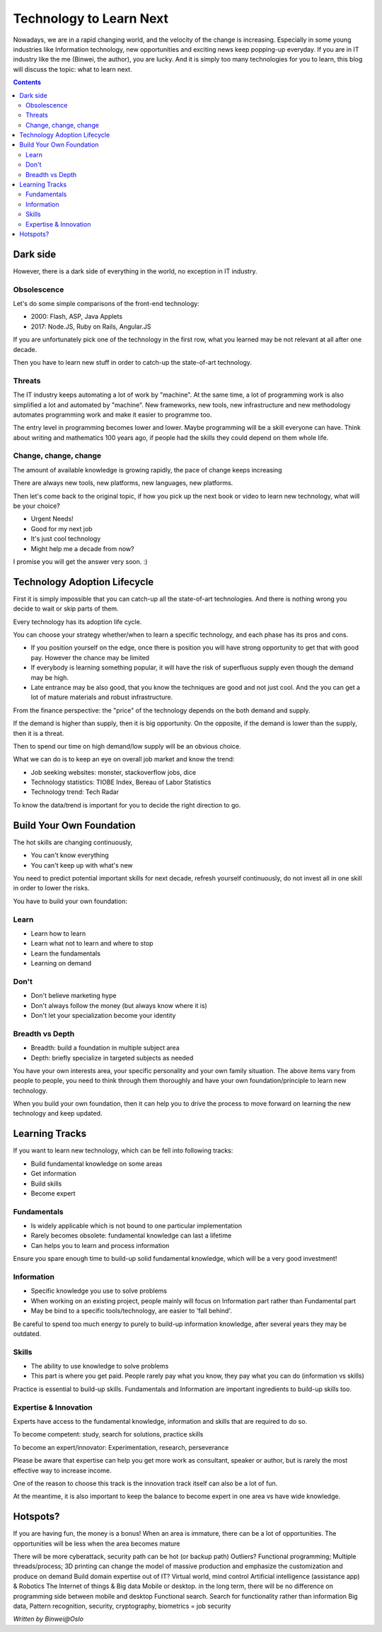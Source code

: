 
Technology to Learn Next
=============================

.. post:: Apr 18, 2017
   :tags: career
   :category: Life

Nowadays, we are in a rapid changing world, and the velocity of the change is increasing. Especially in some young industries like Information technology, new opportunities and exciting news keep popping-up everyday. If you are in IT industry like the me (Binwei, the author), you are lucky. 
And it is simply too many technologies for you to learn, this blog will discuss the topic: what to learn next.

.. image:: images/culture.jpg

.. contents::

==============
Dark side
==============

However, there is a dark side of everything in the world, no exception in IT industry.

Obsolescence
-------------

Let's do some simple comparisons of the front-end technology:

* 2000: Flash, ASP, Java Applets
* 2017: Node.JS, Ruby on Rails, Angular.JS

If you are unfortunately pick one of the technology in the first row, what you learned may be not relevant at all after one decade. 

Then you have to learn new stuff in order to catch-up the state-of-art technology.

Threats
------------
The IT industry keeps automating a lot of work by "machine". At the same time, a lot of programming work is also simplified a lot and automated by "machine". New frameworks, new tools, new infrastructure and new methodology automates programming work and make it easier to programme too.

The entry level in programming becomes lower and lower. Maybe programming will be a skill everyone can have. Think about writing and mathematics 100 years ago, if people had the skills they could depend on them whole life. 

Change, change, change
------------------------
The amount of available knowledge is growing rapidly, the pace of change keeps increasing

There are always new tools, new platforms, new languages, new platforms.

Then let's come back to the original topic, if how you pick up the next book or video to learn new technology, what will be your choice?

* Urgent Needs!
* Good for my next job
* It's just cool technology
* Might help me a decade from now?

I promise you will get the answer very soon. :)

===============================
Technology Adoption Lifecycle
===============================

First it is simply impossible that you can catch-up all the state-of-art technologies. And there is nothing wrong you decide to wait or skip parts of them.

Every technology has its adoption life cycle.

.. image:: images/technologyadoptionlifecycle.jpg

You can choose your strategy whether/when to learn a specific technology, and each phase has its pros and cons.

* If you position yourself on the edge, once there is position you will have strong opportunity to get that with good pay. However the chance may be limited
* If everybody is learning something popular, it will have the risk of superfluous supply even though the demand may be high.
* Late entrance may be also good, that you know the techniques are good and not just cool. And the you can get a lot of mature materials and robust infrastructure.

From the finance perspective: the "price" of the technology depends on the both demand and supply. 

.. image:: images/demandprovideadoption.png

If the demand is higher than supply, then it is big opportunity. On the opposite, if the demand is lower than the supply, then it is a threat.

Then to spend our time on high demand/low supply will be an obvious choice.

What we can do is to keep an eye on overall job market and know the trend:

* Job seeking websites: monster, stackoverflow jobs, dice
* Technology statistics: TIOBE Index, Bereau of Labor Statistics
* Technology trend: Tech Radar

To know the data/trend is important for you to decide the right direction to go.

==========================
Build Your Own Foundation
==========================

The hot skills are changing continuously, 

* You can't know everything
* You can't keep up with what's new

You need to predict potential important skills for next decade, refresh yourself continuously, do not invest all in one skill in order to lower the risks.

You have to build your own foundation:

Learn
--------

* Learn how to learn
* Learn what not to learn and where to stop
* Learn the fundamentals
* Learning on demand

Don't
--------

* Don't believe marketing hype
* Don't always follow the money (but always know where it is) 
* Don't let your specialization become your identity

Breadth vs Depth
-----------------

* Breadth: build a foundation in multiple subject area
* Depth: briefly specialize in targeted subjects as needed

You have your own interests area, your specific personality and your own family situation. The above items vary from people to people, you need to think through them thoroughly and have your own foundation/principle to learn new technology.

When you build your own foundation, then it can help you to drive the process to move forward on learning the new technology and keep updated.

=================
Learning Tracks
=================

If you want to learn new technology, which can be fell into following tracks:

* Build fundamental knowledge on some areas
* Get information
* Build skills
* Become expert

Fundamentals
-----------------

* Is widely applicable which is not bound to one particular implementation
* Rarely becomes obsolete: fundamental knowledge can last a lifetime
* Can helps you to learn and process information

Ensure you spare enough time to build-up solid fundamental knowledge, which will be a very good investment!

Information
----------------

* Specific knowledge you use to solve problems
* When working on an existing project, people mainly will focus on Information part rather than Fundamental part
* May be bind to a specific tools/technology, are easier to 'fall behind'.

Be careful to spend too much energy to purely to build-up information knowledge, after several years they may be outdated.

Skills
----------

* The ability to use knowledge to solve problems
* This part is where you get paid. People rarely pay what you know, they pay what you can do (information vs skills)

Practice is essential to build-up skills. Fundamentals and Information are important ingredients to build-up skills too.

Expertise & Innovation
------------------------

Experts have access to the fundamental knowledge, information and skills that are required to do so.

To become competent: study, search for solutions, practice skills

To become an expert/innovator: Experimentation, research, perseverance

.. image:: images/fundamentalinformationskill.png

Please be aware that expertise can help you get more work as consultant, speaker or author, but is rarely the most effective way to increase income.

One of the reason to choose this track is the innovation track itself can also be a lot of fun.

At the meantime, it is also important to keep the balance to become expert in one area vs have wide knowledge.

.. image:: images/explorationexploitation.png

==========
Hotspots?
==========

If you are having fun, the money is a bonus!
When an area is immature, there can be a lot of opportunities. The opportunities will be less when the area becomes mature

There will be more cyberattack, security path can be hot (or backup path)
Outliers? Functional programming; Multiple threads/process; 
3D printing can change the model of massive production and emphasize the customization and produce on demand
Build domain expertise out of IT?
Virtual world, mind control
Artificial intelligence (assistance app) & Robotics
The Internet of things & Big data
Mobile or desktop. in the long term, there will be no difference on programming side between mobile and desktop
Functional search. Search for functionality rather than information
Big data, Pattern recognition, security, cryptography, biometrics = job security

*Written by Binwei@Oslo*
